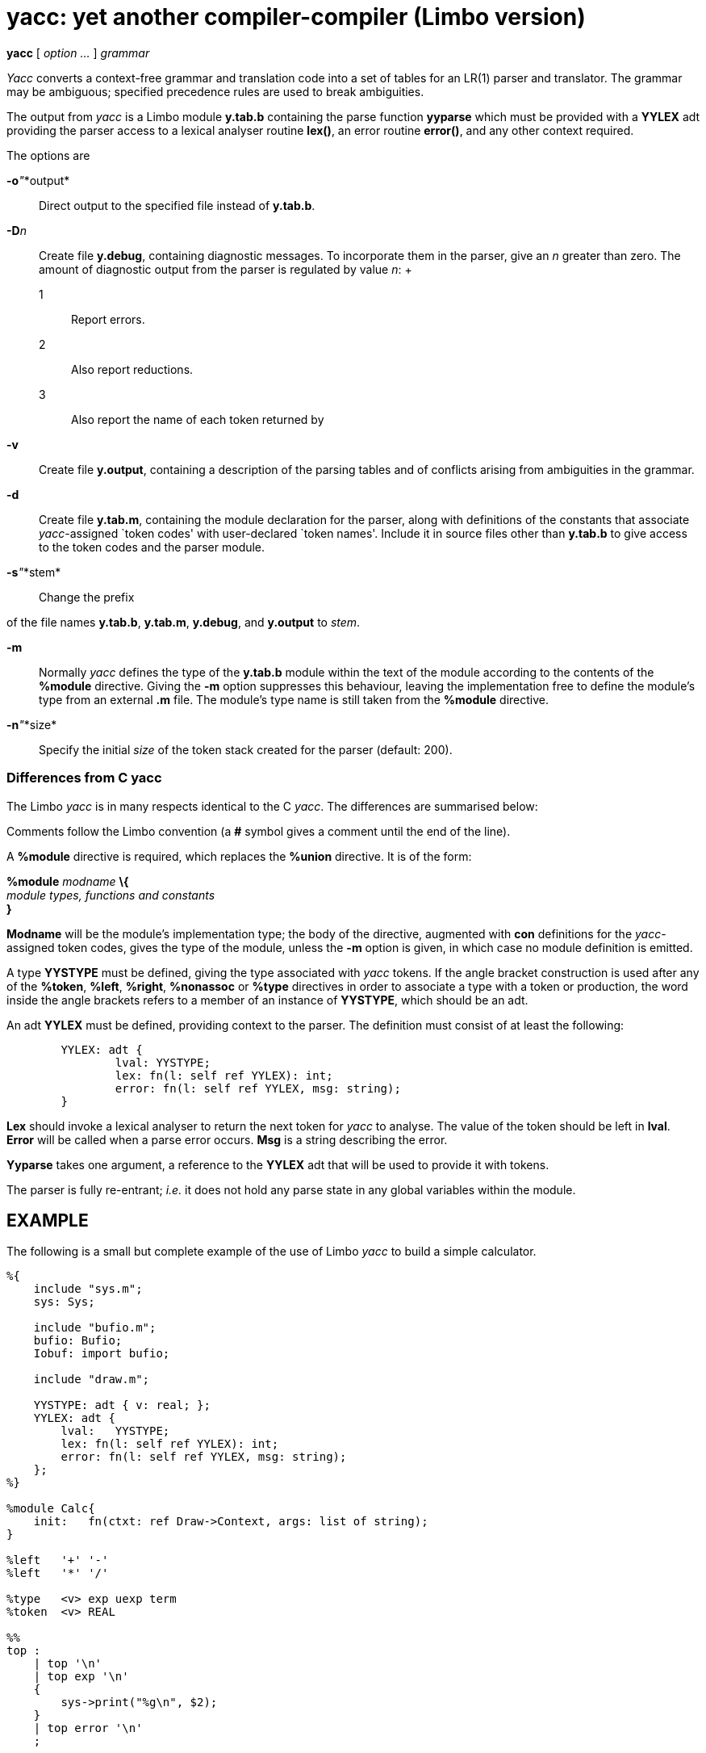 = yacc: yet another compiler-compiler (Limbo version)


*yacc* [ _option ..._ ] _grammar_


_Yacc_ converts a context-free grammar and translation code into a set
of tables for an LR(1) parser and translator. The grammar may be
ambiguous; specified precedence rules are used to break ambiguities.

The output from _yacc_ is a Limbo module *y.tab.b* containing the parse
function *yyparse* which must be provided with a *YYLEX* adt providing
the parser access to a lexical analyser routine *lex()*, an error
routine *error()*, and any other context required.

The options are

**-o**__"__*output*::
  Direct output to the specified file instead of *y.tab.b*.
**-D**__n__::
  Create file *y.debug*, containing diagnostic messages. To incorporate
  them in the parser, give an _n_ greater than zero. The amount of
  diagnostic output from the parser is regulated by value _n_:
  +
  1;;
    Report errors.
  2;;
    Also report reductions.
  3;;
    Also report the name of each token returned by
*-v*::
  Create file *y.output*, containing a description of the parsing tables
  and of conflicts arising from ambiguities in the grammar.
*-d*::
  Create file *y.tab.m*, containing the module declaration for the
  parser, along with definitions of the constants that associate
  _yacc_-assigned `token codes' with user-declared `token names'.
  Include it in source files other than *y.tab.b* to give access to the
  token codes and the parser module.
**-s**__"__*stem*::
  Change the prefix

of the file names *y.tab.b*, *y.tab.m*, *y.debug*, and *y.output* to
_stem_.

*-m*::
  Normally _yacc_ defines the type of the *y.tab.b* module within the
  text of the module according to the contents of the *%module*
  directive. Giving the *-m* option suppresses this behaviour, leaving
  the implementation free to define the module's type from an external
  *.m* file. The module's type name is still taken from the *%module*
  directive.
**-n**__"__*size*::
  Specify the initial _size_ of the token stack created for the parser
  (default: 200).

=== Differences from C yacc

The Limbo _yacc_ is in many respects identical to the C _yacc_. The
differences are summarised below:

Comments follow the Limbo convention (a *#* symbol gives a comment until
the end of the line).

A *%module* directive is required, which replaces the *%union*
directive. It is of the form:

_________________________________________
--
_________________________________________
*%module* _modname_ *\{* +
_module types, functions and constants_ +
*}*
_________________________________________

--
_________________________________________

*Modname* will be the module's implementation type; the body of the
directive, augmented with *con* definitions for the _yacc_-assigned
token codes, gives the type of the module, unless the *-m* option is
given, in which case no module definition is emitted.

A type *YYSTYPE* must be defined, giving the type associated with _yacc_
tokens. If the angle bracket construction is used after any of the
*%token*, *%left*, *%right*, *%nonassoc* or *%type* directives in order
to associate a type with a token or production, the word inside the
angle brackets refers to a member of an instance of *YYSTYPE*, which
should be an adt.

An adt *YYLEX* must be defined, providing context to the parser. The
definition must consist of at least the following:

....
	YYLEX: adt {
		lval: YYSTYPE;
		lex: fn(l: self ref YYLEX): int;
		error: fn(l: self ref YYLEX, msg: string);
	}
....

*Lex* should invoke a lexical analyser to return the next token for
_yacc_ to analyse. The value of the token should be left in *lval*.
*Error* will be called when a parse error occurs. *Msg* is a string
describing the error.

*Yyparse* takes one argument, a reference to the *YYLEX* adt that will
be used to provide it with tokens.

The parser is fully re-entrant; _i.e._ it does not hold any parse state
in any global variables within the module.

== EXAMPLE

The following is a small but complete example of the use of Limbo _yacc_
to build a simple calculator.

....
%{
    include "sys.m";
    sys: Sys;

    include "bufio.m";
    bufio: Bufio;
    Iobuf: import bufio;

    include "draw.m";

    YYSTYPE: adt { v: real; };
    YYLEX: adt {
        lval:   YYSTYPE;
        lex: fn(l: self ref YYLEX): int;
        error: fn(l: self ref YYLEX, msg: string);
    };
%}

%module Calc{
    init:   fn(ctxt: ref Draw->Context, args: list of string);
}

%left   '+' '-'
%left   '*' '/'

%type   <v> exp uexp term
%token  <v> REAL

%%
top :
    | top '\n'
    | top exp '\n'
    {
        sys->print("%g\n", $2);
    }
    | top error '\n'
    ;

exp : uexp
    | exp '*' exp   { $$ = $1 * $3; }
    | exp '/' exp   { $$ = $1 / $3; }
    | exp '+' exp   { $$ = $1 + $3; }
    | exp '-' exp   { $$ = $1 - $3; }
    ;

uexp    : term
    | '+' uexp  { $$ = $2; }
    | '-' uexp  { $$ = -$2; }
    ;

term    : REAL
    | '(' exp ')'
    {
        $$ = $2;
    }
    ;

%%

in: ref Iobuf;
stderr: ref Sys->FD;

init(nil: ref Draw->Context, nil: list of string)
{
	sys = load Sys Sys->PATH;
	bufio = load Bufio Bufio->PATH;
	in = bufio->fopen(sys->fildes(0), Bufio->OREAD);
	stderr = sys->fildes(2);
	lex := ref YYLEX;
	yyparse(lex);
}

YYLEX.error(nil: self ref YYLEX, err: string)
{
	sys->fprint(stderr, "%s\n", err);
}

YYLEX.lex(lex: self ref YYLEX): int
{
	for(;;){
		c := in.getc();
		case c{
		' ' or '\t' =>
			;
		'-' or '+' or '*' or '/' or '\n' or '(' or ')' =>
			return c;
		'0' to '9' or '.' =>
			s := "";
			i := 0;
			s[i++] = c;
			while((c = in.getc()) >= '0' && c <= '9' ||
			      c == '.' ||
			      c == 'e' || c == 'E')
				s[i++] = c;
			in.ungetc();
			lex.lval.v = real s;
			return REAL;
		* =>
			return -1;
		}
	}
}
....

== FILES

*y.output*::
*y.tab.b*::
*y.tab.m*::
*y.debug*::
*/lib/yaccpar*::
  parser prototype

== SOURCE

*/appl/cmd/yacc.b*

== SEE ALSO

S. C. Johnson and R. Sethi, ``Yacc: A parser generator'', _Unix Research
System Programmer's Manual,_ Tenth Edition, Volume 2 +
B. W. Kernighan and Rob Pike, _The UNIX Programming Environment,_
Prentice Hall, 1984

== BUGS

The parser may not have full information when it writes to *y.debug* so
that the names of the tokens returned by

may be missing.
